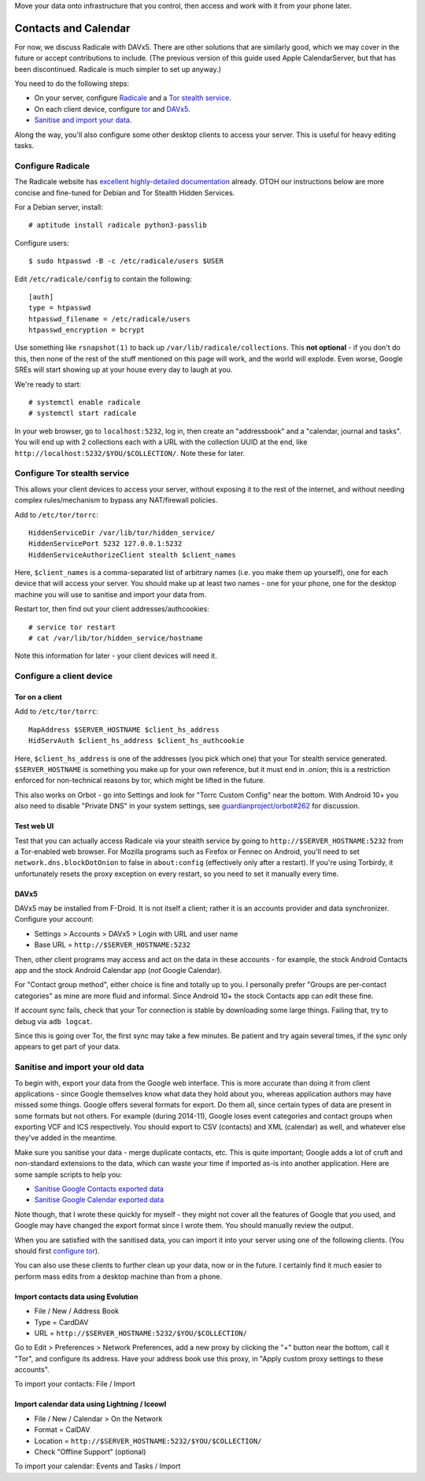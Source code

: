 .. title: Self-hosting your personal data
.. slug: sw/owndata
.. date: 2016-01-21
.. tags:
.. category:
.. link:
.. description:
.. type: text

Move your data onto infrastructure that you control, then access and work with
it from your phone later.

---------------------
Contacts and Calendar
---------------------

For now, we discuss Radicale with DAVx5. There are other solutions that are
similarly good, which we may cover in the future or accept contributions to
include. (The previous version of this guide used Apple CalendarServer, but
that has been discontinued. Radicale is much simpler to set up anyway.)

You need to do the following steps:

* On your server, configure `Radicale <#configure-radicale>`_ and a
  `Tor stealth service <#configure-tor-stealth-service>`_.
* On each client device, configure `tor <#tor-on-a-client>`_ and `DAVx5
  <#configure-a-client-device>`_.
* `Sanitise and import your data <#sanitise-and-import-your-old-data>`_.

Along the way, you'll also configure some other desktop clients to access your
server. This is useful for heavy editing tasks.

Configure Radicale
==================

The Radicale website has `excellent highly-detailed documentation
<https://radicale.org/3.0.html#tutorials/basic-configuration/storage>`_
already. OTOH our instructions below are more concise and fine-tuned for Debian
and Tor Stealth Hidden Services.

For a Debian server, install::

  # aptitude install radicale python3-passlib

Configure users::

  $ sudo htpasswd -B -c /etc/radicale/users $USER

Edit ``/etc/radicale/config`` to contain the following::

  [auth]
  type = htpasswd
  htpasswd_filename = /etc/radicale/users
  htpasswd_encryption = bcrypt

Use something like ``rsnapshot(1)`` to back up ``/var/lib/radicale/collections``.
This **not optional** - if you don't do this, then none of the rest of the
stuff mentioned on this page will work, and the world will explode. Even worse,
Google SREs will start showing up at your house every day to laugh at you.

We're ready to start::

  # systemctl enable radicale
  # systemctl start radicale

In your web browser, go to ``localhost:5232``, log in, then create an
"addressbook" and a "calendar, journal and tasks". You will end up with 2
collections each with a URL with the collection UUID at the end, like
``http://localhost:5232/$YOU/$COLLECTION/``. Note these for later.

Configure Tor stealth service
=============================

This allows your client devices to access your server, without exposing it to
the rest of the internet, and without needing complex rules/mechanism to bypass
any NAT/firewall policies.

Add to ``/etc/tor/torrc``::

  HiddenServiceDir /var/lib/tor/hidden_service/
  HiddenServicePort 5232 127.0.0.1:5232
  HiddenServiceAuthorizeClient stealth $client_names

Here, ``$client_names`` is a comma-separated list of arbitrary names (i.e. you
make them up yourself), one for each device that will access your server. You
should make up at least two names - one for your phone, one for the desktop
machine you will use to sanitise and import your data from.

Restart tor, then find out your client addresses/authcookies::

  # service tor restart
  # cat /var/lib/tor/hidden_service/hostname

Note this information for later - your client devices will need it.

Configure a client device
=========================

Tor on a client
---------------

Add to ``/etc/tor/torrc``::

  MapAddress $SERVER_HOSTNAME $client_hs_address
  HidServAuth $client_hs_address $client_hs_authcookie

Here, ``$client_hs_address`` is one of the addresses (you pick which one) that
your Tor stealth service generated. ``$SERVER_HOSTNAME`` is something you make
up for your own reference, but it must end in `.onion`; this is a restriction
enforced for non-technical reasons by tor, which might be lifted in the future.

This also works on Orbot - go into Settings and look for "Torrc Custom Config"
near the bottom. With Android 10+ you also need to disable "Private DNS" in
your system settings, see `guardianproject/orbot#262
<https://github.com/guardianproject/orbot/issues/262>`_ for discussion.

Test web UI
-----------

Test that you can actually access Radicale via your stealth service by going to
``http://$SERVER_HOSTNAME:5232`` from a Tor-enabled web browser. For Mozilla
programs such as Firefox or Fennec on Android, you'll need to set
``network.dns.blockDotOnion`` to false in ``about:config`` (effectively only
after a restart). If you're using Torbirdy, it unfortunately resets the proxy
exception on every restart, so you need to set it manually every time.

DAVx5
-----

DAVx5 may be installed from F-Droid. It is not itself a client; rather it is
an accounts provider and data synchronizer. Configure your account:

* Settings > Accounts > DAVx5 > Login with URL and user name
* Base URL = ``http://$SERVER_HOSTNAME:5232``

Then, other client programs may access and act on the data in these accounts -
for example, the stock Android Contacts app and the stock Android Calendar app
(*not* Google Calendar).

For "Contact group method", either choice is fine and totally up to you. I
personally prefer "Groups are per-contact categories" as mine are more fluid
and informal. Since Android 10+ the stock Contacts app can edit these fine.

If account sync fails, check that your Tor connection is stable by downloading
some large things. Failing that, try to debug via ``adb logcat``.

Since this is going over Tor, the first sync may take a few minutes. Be patient
and try again several times, if the sync only appears to get part of your data.

Sanitise and import your old data
=================================

To begin with, export your data from the Google web interface. This is more
accurate than doing it from client applications - since Google themselves know
what data they hold about you, whereas application authors may have missed some
things. Google offers several formats for export. Do them all, since certain
types of data are present in some formats but not others. For example (during
2014-11), Google loses event categories and contact groups when exporting VCF
and ICS respectively. You should export to CSV (contacts) and XML (calendar) as
well, and whatever else they've added in the meantime.

Make sure you sanitise your data - merge duplicate contacts, etc. This is quite
important; Google adds a lot of cruft and non-standard extensions to the data,
which can waste your time if imported as-is into another application. Here are
some sample scripts to help you:

* `Sanitise Google Contacts exported data <../../listings/sanitise-google-contacts.py.html>`_
* `Sanitise Google Calendar exported data <../../listings/sanitise-google-calendar.py.html>`_

Note though, that I wrote these quickly for myself - they might not cover all
the features of Google that *you* used, and Google may have changed the export
format since I wrote them. You should manually review the output.

When you are satisfied with the sanitised data, you can import it into your
server using one of the following clients. (You should first `configure tor
<#tor-on-a-client>`_).

You can also use these clients to further clean up your data, now or in the
future. I certainly find it much easier to perform mass edits from a desktop
machine than from a phone.

Import contacts data using Evolution
------------------------------------

* File / New / Address Book
* Type = CardDAV
* URL = ``http://$SERVER_HOSTNAME:5232/$YOU/$COLLECTION/``

Go to Edit > Preferences > Network Preferences, add a new proxy by clicking the
"+" button near the bottom, call it "Tor", and configure its address. Have your
address book use this proxy, in "Apply custom proxy settings to these accounts".

To import your contacts: File / Import

Import calendar data using Lightning / Iceowl
---------------------------------------------

* File / New / Calendar > On the Network
* Format = CalDAV
* Location = ``http://$SERVER_HOSTNAME:5232/$YOU/$COLLECTION/``
* Check "Offline Support" (optional)

To import your calendar: Events and Tasks / Import
